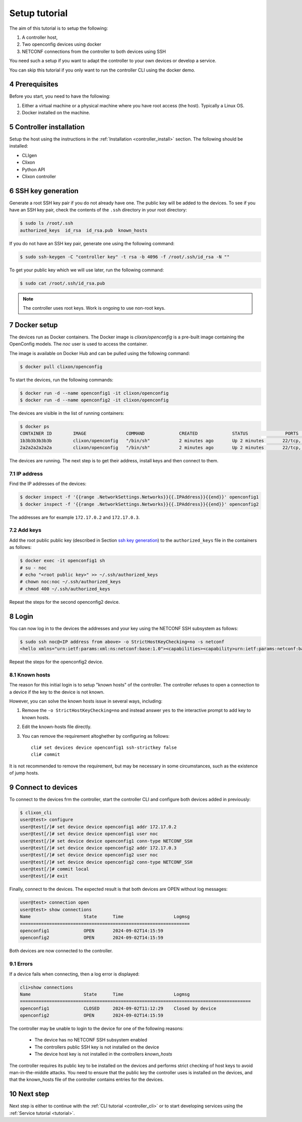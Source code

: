 .. _setup_tutorial:
.. sectnum::
   :start: 4
   :depth: 3

**************
Setup tutorial
**************

The aim of this tutorial is to setup the following:

1. A controller host,
2. Two openconfig devices using docker
3. NETCONF connections from the controller to both devices using SSH

You need such a setup if you want to adapt the controller to your own devices or develop a service.

You can skip this tutorial if you only want to run the controller CLI using the docker demo.

Prerequisites
=============
Before you start, you need to have the following:

1. Either a virtual machine or a physical machine where you have root
   access (the host). Typically a Linux OS.
2. Docker installed on the machine.

Controller installation
=======================
Setup the host using the instructions in the :ref:`Installation <controller_install>` section. The following should be installed:

* CLIgen
* Clixon
* Python API
* Clixon controller

SSH key generation
==================
Generate a root SSH key pair if you do not already have one.  The public key will be added to the
devices. To see if you have an SSH key pair, check the contents of the
``.ssh`` directory in your root directory:

.. code-block:: bash

   $ sudo ls /root/.ssh
   authorized_keys  id_rsa  id_rsa.pub  known_hosts

If you do not have an SSH key pair, generate one using the following
command:

.. code-block:: bash

   $ sudo ssh-keygen -C "controller key" -t rsa -b 4096 -f /root/.ssh/id_rsa -N ""

To get your public key which we will use later, run the following
command:

.. code-block:: bash

   $ sudo cat /root/.ssh/id_rsa.pub

.. note::
   The controller uses root keys. Work is ongoing to use non-root keys.


Docker setup
============
The devices run as Docker containers. The Docker image is `clixon/openconfig` is a
pre-built image containing the OpenConfig models. The `noc` user is used to access the container.

The image is available on
Docker Hub and can be pulled using the following command:

.. code-block:: bash

   $ docker pull clixon/openconfig

To start the devices, run the following commands:

.. code-block:: bash

   $ docker run -d --name openconfig1 -it clixon/openconfig
   $ docker run -d --name openconfig2 -it clixon/openconfig

The devices are visible in the list of running containers:

.. code-block:: bash

   $ docker ps
   CONTAINER ID        IMAGE               COMMAND             CREATED             STATUS              PORTS                      NAMES
   1b3b3b3b3b3b        clixon/openconfig   "/bin/sh"           2 minutes ago       Up 2 minutes       22/tcp, 80/tcp, 830/tcp    openconfig1
   2a2a2a2a2a2a        clixon/openconfig   "/bin/sh"           2 minutes ago       Up 2 minutes       22/tcp, 80/tcp, 830/tcp    openconfig2

The devices are running. The next step is to get their address, install keys and then connect to them.

IP address
----------
Find the IP addresses of the devices:

.. code-block:: bash

   $ docker inspect -f '{{range .NetworkSettings.Networks}}{{.IPAddress}}{{end}}' openconfig1
   $ docker inspect -f '{{range .NetworkSettings.Networks}}{{.IPAddress}}{{end}}' openconfig2

The addresses are for example ``172.17.0.2`` and ``172.17.0.3``.

Add keys
--------
Add the root public public key (described in Section `ssh key generation`_) to the ``authorized_keys`` file in the containers as follows:

.. code-block:: bash

   $ docker exec -it openconfig1 sh
   # su - noc
   # echo "<root public key>" >> ~/.ssh/authorized_keys
   # chown noc:noc ~/.ssh/authorized_keys
   # chmod 400 ~/.ssh/authorized_keys

Repeat the steps for the second openconfig2 device.

Login
=====
You can now log in to the devices the addresses and your key using the NETCONF SSH subsystem as follows:

.. code-block:: bash

   $ sudo ssh noc@<IP address from above> -o StrictHostKeyChecking=no -s netconf
   <hello xmlns="urn:ietf:params:xml:ns:netconf:base:1.0"><capabilities><capability>urn:ietf:params:netconf:base:1.1</capability><capability>urn:ietf:params:netconf:base:1.0</capability><capability>urn:ietf:params:netconf:capability:yang-library:1.0?revision=2019-01-04&amp;module-set-id=0</capability><capability>urn:ietf:params:netconf:capability:candidate:1.0</capability><capability>urn:ietf:params:netconf:capability:validate:1.1</capability><capability>urn:ietf:params:netconf:capability:startup:1.0</capability><capability>urn:ietf:params:netconf:capability:xpath:1.0</capability><capability>urn:ietf:params:netconf:capability:with-defaults:1.0?basic-mode=explicit&amp;also-supported=report-all,trim,report-all-tagged</capability><capability>urn:ietf:params:netconf:capability:notification:1.0</capability><capability>urn:ietf:params:xml:ns:yang:ietf-netconf-monitoring</capability></capabilities><session-id>2</session-id></hello>]]>]]>

Repeat the steps for the openconfig2 device.

Known hosts
-----------
The reason for this initial login is to setup "known hosts" of the controller. The controller refuses to open a connection to a device if the key to the device is not known.

However, you can solve the known hosts issue in several ways, including:

1. Remove the ``-o StrictHostKeyChecking=no`` and instead answer ``yes`` to the interactive prompt to add key to known hosts.
2. Edit the known-hosts file directly.
3. You can remove the requirement altoghether by configuring as follows::

    cli# set devices device openconfig1 ssh-strictkey false
    cli# commit

It is not recommended to remove the requirement, but may be necessary
in some circumstances, such as the existence of jump hosts.
  
Connect to devices
==================
To connect to the devices frm the controller, start the controller CLI and configure both devices added in previously:

.. code-block:: bash

   $ clixon_cli
   user@test> configure
   user@test[/]# set device device openconfig1 addr 172.17.0.2
   user@test[/]# set device device openconfig1 user noc
   user@test[/]# set device device openconfig1 conn-type NETCONF_SSH
   user@test[/]# set device device openconfig2 addr 172.17.0.3
   user@test[/]# set device device openconfig2 user noc
   user@test[/]# set device device openconfig2 conn-type NETCONF_SSH
   user@test[/]# commit local
   user@test[/]# exit

Finally, connect to the devices. The expected result is that both devices are OPEN without log messages:

.. code-block:: bash

   user@test> connection open
   user@test> show connections
   Name                    State      Time                   Logmsg
   ================================================================
   openconfig1             OPEN       2024-09-02T14:15:59
   openconfig2             OPEN       2024-09-02T14:15:59

Both devices are now connected to the controller.

Errors
------
If a device fails when connecting, then a log error is displayed:

.. code-block:: bash

   cli>show connections
   Name                    State      Time                   Logmsg                        
   =======================================================================================
   openconfig1             CLOSED     2024-09-02T11:12:29    Closed by device
   openconfig2             OPEN       2024-09-02T14:15:59


The controller may be unable to login to the device for one of the following reasons:

   * The device has no NETCONF SSH subsystem enabled
   * The controllers public SSH key is not installed on the device
   * The device host key is not installed in the controllers `known_hosts`

The controller requires its public key to be installed on the devices and performs strict checking of host keys to avoid man-in-the-middle attacks. You need to ensure that the public key the controller uses is installed on the devices, and that the known_hosts file of the controller contains entries for the devices.

Next step
=========
Next step is either to continue with the :ref:`CLI tutorial <controller_cli>` or to start developing services using the :ref:`Service tutorial <tutorial>`.
